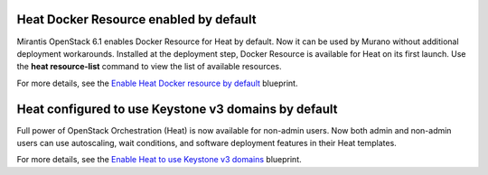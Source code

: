 
Heat Docker Resource enabled by default
---------------------------------------

Mirantis OpenStack 6.1 enables Docker Resource for
Heat by default. Now it can be used by Murano without additional
deployment workarounds. Installed
at the deployment step, Docker Resource is available for
Heat on its first launch. Use the **heat resource-list**
command to view the list of available resources.

For more details, see the `Enable Heat Docker resource by default
<https://blueprints.launchpad.net/mos/+spec/heat-docker-resource-by-default>`_
blueprint.


Heat configured to use Keystone v3 domains by default
-----------------------------------------------------

Full power of OpenStack Orchestration (Heat) is now available for
non-admin users. Now both admin and non-admin users can use autoscaling,
wait conditions, and software deployment features in their Heat templates.

For more details, see the `Enable Heat to use Keystone v3 domains
<https://blueprints.launchpad.net/mos/+spec/heat-domains>`_ blueprint.
